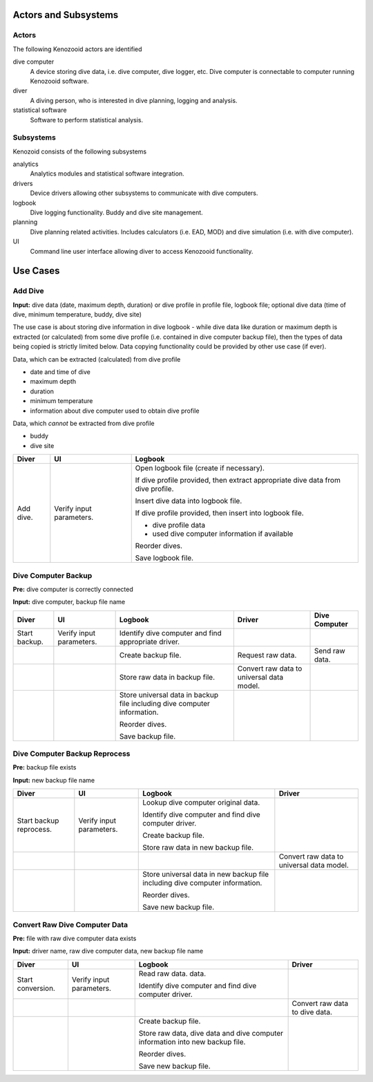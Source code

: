 Actors and Subsystems
=====================

Actors
------
The following Kenozooid actors are identified
    
dive computer
    A device storing dive data, i.e. dive computer, dive logger, etc.
    Dive computer is connectable to computer running Kenozooid software.
diver
    A diving person, who is interested in dive planning, logging and
    analysis.
statistical software
    Software to perform statistical analysis.

Subsystems
----------
Kenozoid consists of the following subsystems

analytics
    Analytics modules and statistical software integration.
drivers
    Device drivers allowing other subsystems to communicate with dive
    computers.
logbook
    Dive logging functionality. Buddy and dive site management.
planning
    Dive planning related activities. Includes calculators (i.e. EAD, MOD)
    and dive simulation (i.e. with dive computer).
UI
    Command line user interface allowing diver to access Kenozooid
    functionality.

Use Cases
=========

Add Dive
--------
**Input:** dive data (date, maximum depth, duration) or dive profile in
profile file, logbook file; optional dive data (time of dive, minimum
temperature, buddy, dive site)

The use case is about storing dive information in dive logbook - while dive data
like duration or maximum depth is extracted (or calculated) from some dive
profile (i.e. contained in dive computer backup file), then the types of data
being copied is strictly limited below. Data copying functionality could be
provided by other use case (if ever).

Data, which can be extracted (calculated) from dive profile

- date and time of dive
- maximum depth
- duration
- minimum temperature
- information about dive computer used to obtain dive profile

Data, which *cannot* be extracted from dive profile

- buddy
- dive site

+-----------+--------------+----------------------------------------------------+
| Diver     | UI           | Logbook                                            |
+===========+==============+====================================================+
| Add dive. | Verify input | Open logbook file (create if necessary).           |
|           | parameters.  |                                                    |
|           |              | If dive profile provided, then extract appropriate |
|           |              | dive data from dive profile.                       |
|           |              |                                                    |
|           |              | Insert dive data into logbook file.                |
|           |              |                                                    |
|           |              | If dive profile provided, then insert into logbook |
|           |              | file.                                              |
|           |              |                                                    |
|           |              | - dive profile data                                |
|           |              | - used dive computer information if available      |
|           |              |                                                    |
|           |              | Reorder dives.                                     |
|           |              |                                                    |
|           |              | Save logbook file.                                 |
+-----------+--------------+----------------------------------------------------+

Dive Computer Backup
--------------------
**Pre:** dive computer is correctly connected

**Input:** dive computer, backup file name

+---------------+--------------+----------------------------+-------------------------+----------------+
| Diver         | UI           | Logbook                    | Driver                  | Dive Computer  |
+===============+==============+============================+=========================+================+
| Start backup. | Verify input | Identify dive computer and |                         |                |
|               | parameters.  | find appropriate driver.   |                         |                |
+---------------+--------------+----------------------------+-------------------------+----------------+
|               |              | Create backup file.        | Request raw data.       | Send raw data. |
+---------------+--------------+----------------------------+-------------------------+----------------+
|               |              | Store raw data in backup   | Convert raw data to     |                |
|               |              | file.                      | universal data model.   |                |
+---------------+--------------+----------------------------+-------------------------+----------------+
|               |              | Store universal data       |                         |                |
|               |              | in backup file including   |                         |                |
|               |              | dive computer information. |                         |                |
|               |              |                            |                         |                |
|               |              | Reorder dives.             |                         |                |
|               |              |                            |                         |                |
|               |              | Save backup file.          |                         |                |
+---------------+--------------+----------------------------+-------------------------+----------------+

Dive Computer Backup Reprocess
------------------------------
**Pre:** backup file exists

**Input:** new backup file name

+--------------+--------------+-------------------------------+-------------------------+
| Diver        | UI           | Logbook                       | Driver                  |
+==============+==============+===============================+=========================+
| Start backup | Verify input | Lookup dive computer original |                         |
| reprocess.   | parameters.  | data.                         |                         |
|              |              |                               |                         |
|              |              | Identify dive computer and    |                         |
|              |              | find dive computer driver.    |                         |
|              |              |                               |                         |
|              |              | Create backup file.           |                         |
|              |              |                               |                         |
|              |              | Store raw data in new backup  |                         |
|              |              | file.                         |                         |
+--------------+--------------+-------------------------------+-------------------------+
|              |              |                               | Convert raw data to     |
|              |              |                               | universal data model.   |
+--------------+--------------+-------------------------------+-------------------------+
|              |              | Store universal data          |                         |
|              |              | in new backup file including  |                         |
|              |              | dive computer information.    |                         |
|              |              |                               |                         |
|              |              | Reorder dives.                |                         |
|              |              |                               |                         |
|              |              | Save new backup file.         |                         |
+--------------+--------------+-------------------------------+-------------------------+

Convert Raw Dive Computer Data
------------------------------
**Pre:** file with raw dive computer data exists

**Input:** driver name, raw dive computer data, new backup file name

+-------------------+--------------+-------------------------------+---------------------+
| Diver             | UI           | Logbook                       | Driver              |
+===================+==============+===============================+=====================+
| Start conversion. | Verify input | Read raw data.                |                     |
|                   | parameters.  | data.                         |                     |
|                   |              |                               |                     |
|                   |              | Identify dive computer and    |                     |
|                   |              | find dive computer driver.    |                     |
+-------------------+--------------+-------------------------------+---------------------+
|                   |              |                               | Convert raw data to |
|                   |              |                               | dive data.          |
+-------------------+--------------+-------------------------------+---------------------+
|                   |              | Create backup file.           |                     |
|                   |              |                               |                     |
|                   |              | Store raw data, dive data and |                     |
|                   |              | dive computer information     |                     |
|                   |              | into new backup file.         |                     |
|                   |              |                               |                     |
|                   |              | Reorder dives.                |                     |
|                   |              |                               |                     |
|                   |              | Save new backup file.         |                     |
+-------------------+--------------+-------------------------------+---------------------+

.. vim: sw=4:et:ai
